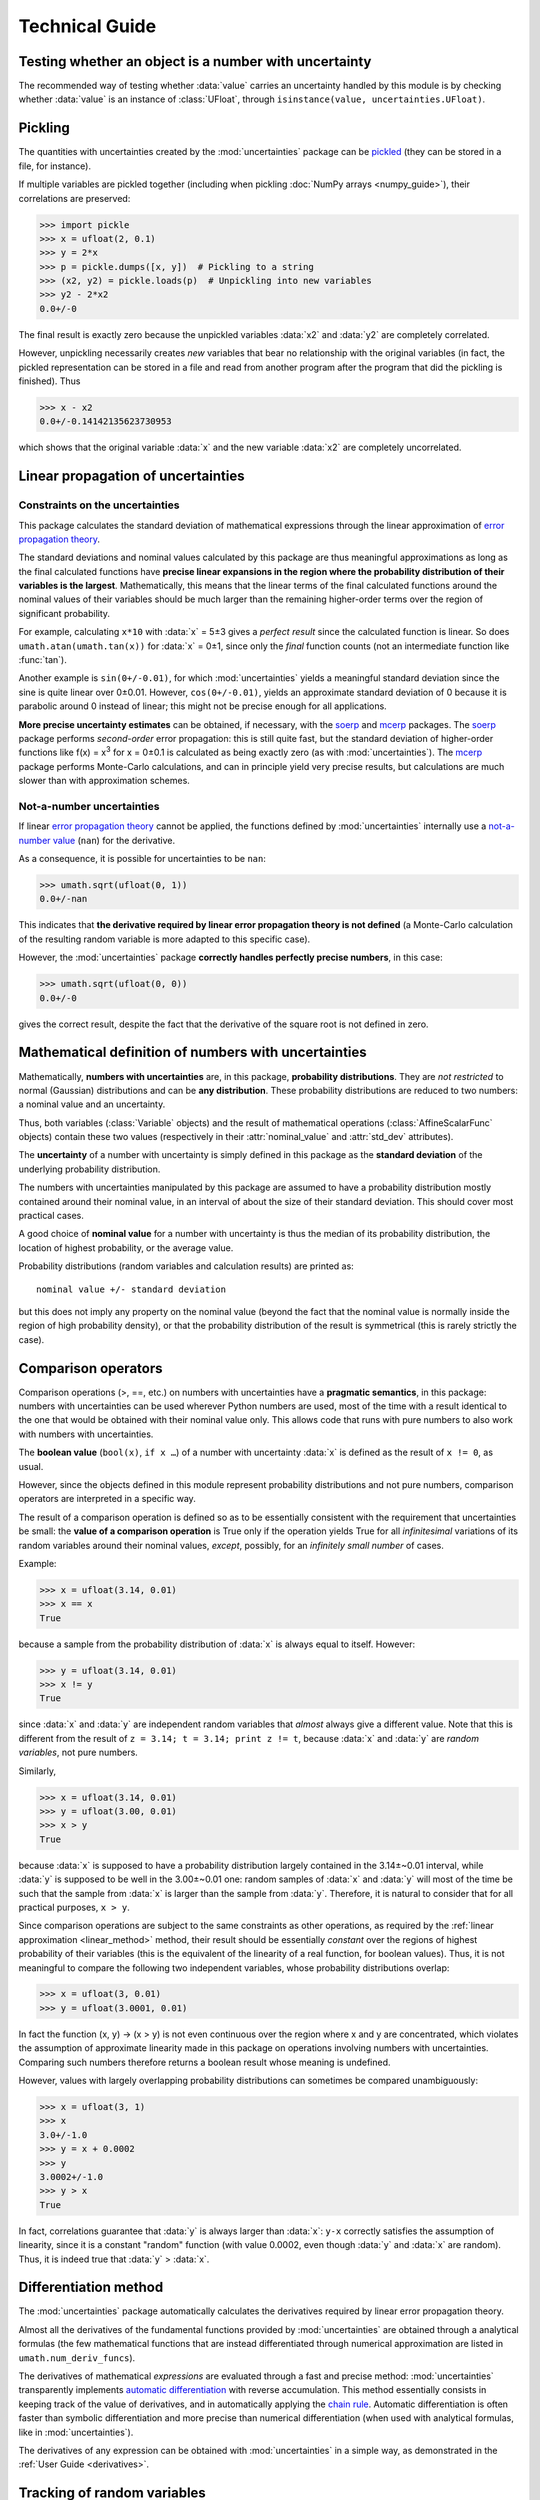 .. index:: technical details

===============
Technical Guide
===============

Testing whether an object is a number with uncertainty
------------------------------------------------------

The recommended way of testing whether :data:`value` carries an
uncertainty handled by this module is by checking whether
:data:`value` is an instance of :class:`UFloat`, through
``isinstance(value, uncertainties.UFloat)``.

.. index:: pickling
.. index:: saving to file; number with uncertainty
.. index:: reading from file; number with uncertainty 

.. _pickling:

Pickling
--------

The quantities with uncertainties created by the :mod:`uncertainties`
package can be `pickled <http://docs.python.org/library/pickle.html>`_
(they can be stored in a file, for instance).

If multiple variables are pickled together (including when pickling
:doc:`NumPy arrays <numpy_guide>`), their correlations are preserved:

>>> import pickle
>>> x = ufloat(2, 0.1)
>>> y = 2*x
>>> p = pickle.dumps([x, y])  # Pickling to a string
>>> (x2, y2) = pickle.loads(p)  # Unpickling into new variables
>>> y2 - 2*x2
0.0+/-0

The final result is exactly zero because the unpickled variables :data:`x2`
and :data:`y2` are completely correlated.

However, unpickling necessarily creates *new* variables that bear no
relationship with the original variables (in fact, the pickled
representation can be stored in a file and read from another program
after the program that did the pickling is finished).  Thus

>>> x - x2
0.0+/-0.14142135623730953

which shows that the original variable :data:`x` and the new variable :data:`x2`
are completely uncorrelated.

.. index:: linear propagation of uncertainties
.. _linear_method:

Linear propagation of uncertainties
-----------------------------------

Constraints on the uncertainties
================================

This package calculates the standard deviation of mathematical
expressions through the linear approximation of `error propagation
theory`_.

The standard deviations and nominal values calculated by this package
are thus meaningful approximations as long as the final calculated
functions have **precise linear expansions in the region where the
probability distribution of their variables is the
largest**. Mathematically, this means that the linear terms of the
final calculated functions around the nominal values of their
variables should be much larger than the remaining higher-order terms
over the region of significant probability.

For example, calculating ``x*10`` with :data:`x` = 5±3 gives a
*perfect result* since the calculated function is linear. So does
``umath.atan(umath.tan(x))`` for :data:`x` = 0±1, since only the
*final* function counts (not an intermediate function like
:func:`tan`).

Another example is ``sin(0+/-0.01)``, for which :mod:`uncertainties`
yields a meaningful standard deviation since the sine is quite linear
over 0±0.01.  However, ``cos(0+/-0.01)``, yields an approximate
standard deviation of 0 because it is parabolic around 0 instead of
linear; this might not be precise enough for all applications.

**More precise uncertainty estimates** can be obtained, if necessary,
with the soerp_ and mcerp_ packages. The soerp_ package performs
*second-order* error propagation: this is still quite fast, but the
standard deviation of higher-order functions like f(x) = x\ :sup:`3`
for x = 0±0.1 is calculated as being exactly zero (as with
:mod:`uncertainties`). The mcerp_ package performs Monte-Carlo
calculations, and can in principle yield very precise results, but
calculations are much slower than with approximation schemes.

.. index:: NaN

Not-a-number uncertainties
==========================

If linear `error propagation theory`_ cannot be applied, the functions
defined by :mod:`uncertainties` internally use a `not-a-number value
<http://en.wikipedia.org/wiki/Not_a_number>`_ (``nan``) for the
derivative.

As a consequence, it is possible for uncertainties to be ``nan``:

>>> umath.sqrt(ufloat(0, 1))
0.0+/-nan

This indicates that **the derivative required by linear error
propagation theory is not defined** (a Monte-Carlo calculation of the
resulting random variable is more adapted to this specific case).

However, the :mod:`uncertainties` package **correctly handles
perfectly precise numbers**, in this case:

>>> umath.sqrt(ufloat(0, 0))
0.0+/-0

gives the correct result, despite the fact that the derivative of the
square root is not defined in zero.

Mathematical definition of numbers with uncertainties
-----------------------------------------------------

.. index:: number with uncertainty; definition
.. index:: probability distribution

Mathematically, **numbers with uncertainties** are, in this package,
**probability distributions**.  They are *not restricted* to normal
(Gaussian) distributions and can be **any distribution**.  These
probability distributions are reduced to two numbers: a nominal value
and an uncertainty.

Thus, both variables (:class:`Variable` objects) and the result of
mathematical operations (:class:`AffineScalarFunc` objects) contain
these two values (respectively in their :attr:`nominal_value`
and :attr:`std_dev` attributes).

.. index:: uncertainty; definition

The **uncertainty** of a number with uncertainty is simply defined in
this package as the **standard deviation** of the underlying probability
distribution.

The numbers with uncertainties manipulated by this package are assumed
to have a probability distribution mostly contained around their
nominal value, in an interval of about the size of their standard
deviation.  This should cover most practical cases.

.. index:: nominal value; definition

A good choice of **nominal value** for a number with uncertainty is thus
the median of its probability distribution, the location of highest
probability, or the average value.

Probability distributions (random variables and calculation results)
are printed as::

  nominal value +/- standard deviation

but this does not imply any property on the nominal value (beyond the
fact that the nominal value is normally inside the region of high
probability density), or that the probability distribution of the
result is symmetrical (this is rarely strictly the case).

.. index:: comparison operators; technical details

.. _comparison_operators:


Comparison operators
--------------------

Comparison operations (>, ==, etc.) on numbers with uncertainties have
a **pragmatic semantics**, in this package: numbers with uncertainties
can be used wherever Python numbers are used, most of the time with a
result identical to the one that would be obtained with their nominal
value only.  This allows code that runs with pure numbers to also work
with numbers with uncertainties.

.. index:: boolean value

The **boolean value** (``bool(x)``, ``if x …``) of a number with
uncertainty :data:`x` is defined as the result of ``x != 0``, as usual.

However, since the objects defined in this module represent
probability distributions and not pure numbers, comparison operators
are interpreted in a specific way.

The result of a comparison operation is defined so as to be
essentially consistent with the requirement that uncertainties be
small: the **value of a comparison operation** is True only if the
operation yields True for all *infinitesimal* variations of its random
variables around their nominal values, *except*, possibly, for an
*infinitely small number* of cases.

Example:

>>> x = ufloat(3.14, 0.01)
>>> x == x
True

because a sample from the probability distribution of :data:`x` is always
equal to itself.  However:

>>> y = ufloat(3.14, 0.01)
>>> x != y
True

since :data:`x` and :data:`y` are independent random variables that
*almost* always give a different value. Note that this is different
from the result of ``z = 3.14; t = 3.14; print z != t``, because
:data:`x` and :data:`y` are *random variables*, not pure numbers.

Similarly,

>>> x = ufloat(3.14, 0.01)
>>> y = ufloat(3.00, 0.01)
>>> x > y
True

because :data:`x` is supposed to have a probability distribution largely
contained in the 3.14±~0.01 interval, while :data:`y` is supposed to be
well in the 3.00±~0.01 one: random samples of :data:`x` and :data:`y` will
most of the time be such that the sample from :data:`x` is larger than the
sample from :data:`y`.  Therefore, it is natural to consider that for all
practical purposes, ``x > y``.

Since comparison operations are subject to the same constraints as
other operations, as required by the :ref:`linear approximation
<linear_method>` method, their result should be essentially *constant*
over the regions of highest probability of their variables (this is
the equivalent of the linearity of a real function, for boolean
values).  Thus, it is not meaningful to compare the following two
independent variables, whose probability distributions overlap:

>>> x = ufloat(3, 0.01)
>>> y = ufloat(3.0001, 0.01)

In fact the function (x, y) → (x > y) is not even continuous over the
region where x and y are concentrated, which violates the assumption
of approximate linearity made in this package on operations involving
numbers with uncertainties.  Comparing such numbers therefore returns
a boolean result whose meaning is undefined.

However, values with largely overlapping probability distributions can
sometimes be compared unambiguously:

>>> x = ufloat(3, 1)
>>> x
3.0+/-1.0
>>> y = x + 0.0002
>>> y
3.0002+/-1.0
>>> y > x
True

In fact, correlations guarantee that :data:`y` is always larger than
:data:`x`: ``y-x`` correctly satisfies the assumption of linearity,
since it is a constant "random" function (with value 0.0002, even
though :data:`y` and :data:`x` are random). Thus, it is indeed true
that :data:`y` > :data:`x`.


.. _differentiation method:

Differentiation method
----------------------

The :mod:`uncertainties` package automatically calculates the
derivatives required by linear error propagation theory.

Almost all the derivatives of the fundamental functions provided by
:mod:`uncertainties` are obtained through a analytical formulas (the
few mathematical functions that are instead differentiated through
numerical approximation are listed in ``umath.num_deriv_funcs``).

The derivatives of mathematical *expressions* are evaluated through a 
fast and precise method: :mod:`uncertainties` transparently implements 
`automatic differentiation`_ with reverse accumulation. This method 
essentially consists in keeping track of the value of derivatives, and 
in automatically applying the `chain rule 
<http://en.wikipedia.org/wiki/Chain_rule>`_. Automatic differentiation 
is often faster than symbolic differentiation and more precise than 
numerical differentiation (when used with analytical formulas, like in
:mod:`uncertainties`).

The derivatives of any expression can be obtained with 
:mod:`uncertainties` in a simple way, as demonstrated in the :ref:`User 
Guide <derivatives>`.

.. _variable_tracking:

Tracking of random variables
----------------------------

This package keeps track of all the random variables a quantity
depends on, which allows one to perform transparent calculations that
yield correct uncertainties.  For example:

>>> x = ufloat(2, 0.1)
>>> a = 42
>>> poly = x**2 + a
>>> poly
46.0+/-0.4
>>> poly - x*x
42+/-0

Even though ``x*x`` has a non-zero uncertainty, the result has a zero
uncertainty, because it is equal to :data:`a`.

If the variable :data:`a` above is modified, the value of :data:`poly` 
is not modified, as is usual in Python:

>>> a = 123
>>> print poly
46.0+/-0.4  # Still equal to x**2 + 42, not x**2 + 123

Random variables can, on the other hand, have their uncertainty
updated on the fly, because quantities with uncertainties (like
:data:`poly`) keep track of them:

>>> x.std_dev = 0
>>> print poly
46+/-0  # Zero uncertainty, now

As usual, Python keeps track of objects as long as they are used.
Thus, redefining the value of :data:`x` does not change the fact that
:data:`poly` depends on the quantity with uncertainty previously stored
in :data:`x`:

>>> x = 10000
>>> print poly
46+/-0  # Unchanged

These mechanisms make quantities with uncertainties behave mostly like
regular numbers, while providing a fully transparent way of handling
correlations between quantities.



.. index:: number with uncertainty; classes, Variable class
.. index::  AffineScalarFunc class

.. _classes:


Python classes for variables and functions with uncertainty
-----------------------------------------------------------

Numbers with uncertainties are represented through two different
classes:

1. a class for independent random variables (:class:`Variable`, which
   inherits from :class:`UFloat`),

2. a class for functions that depend on independent variables
   (:class:`AffineScalarFunc`, aliased as :class:`UFloat`).

Documentation for these classes is available in their Python
docstring, which can for instance displayed through pydoc_.

The factory function :func:`ufloat` creates variables and thus returns
a :class:`Variable` object:

>>> x = ufloat(1, 0.1)
>>> type(x)
<class 'uncertainties.Variable'>

:class:`Variable` objects can be used as if they were regular Python
numbers (the summation, etc. of these objects is defined).

Mathematical expressions involving numbers with uncertainties
generally return :class:`AffineScalarFunc` objects, because they
represent mathematical functions and not simple variables; these
objects store all the variables they depend on:

>>> type(umath.sin(x))
<class 'uncertainties.AffineScalarFunc'>


.. _automatic differentiation: http://en.wikipedia.org/wiki/Automatic_differentiation

.. _pydoc: http://docs.python.org/library/pydoc.html

.. _error propagation theory: http://en.wikipedia.org/wiki/Error_propagation

.. _soerp: https://pypi.python.org/pypi/soerp
.. _mcerp: https://pypi.python.org/pypi/mcerp
